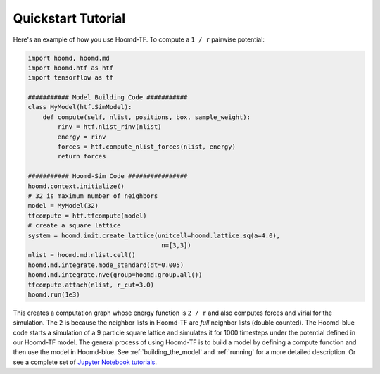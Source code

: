 Quickstart Tutorial
===================

Here's an example of how you use Hoomd-TF. To compute a ``1 / r``
pairwise potential:

.. code:: python

    import hoomd, hoomd.md
    import hoomd.htf as htf
    import tensorflow as tf

    ########### Model Building Code ###########
    class MyModel(htf.SimModel):
        def compute(self, nlist, positions, box, sample_weight):
            rinv = htf.nlist_rinv(nlist)
            energy = rinv
            forces = htf.compute_nlist_forces(nlist, energy)
            return forces

    ########### Hoomd-Sim Code ################
    hoomd.context.initialize()
    # 32 is maximum number of neighbors
    model = MyModel(32)
    tfcompute = htf.tfcompute(model)
    # create a square lattice
    system = hoomd.init.create_lattice(unitcell=hoomd.lattice.sq(a=4.0),
                                        n=[3,3])
    nlist = hoomd.md.nlist.cell()
    hoomd.md.integrate.mode_standard(dt=0.005)
    hoomd.md.integrate.nve(group=hoomd.group.all())
    tfcompute.attach(nlist, r_cut=3.0)
    hoomd.run(1e3)

This creates a computation graph whose energy function is ``2 / r`` and
also computes forces and virial for the simulation. The ``2`` is because
the neighbor lists in Hoomd-TF are *full* neighbor lists (double counted).
The Hoomd-blue code starts a simulation of a 9 particle square lattice
and simulates it for 1000 timesteps under the potential defined in our
Hoomd-TF model. The general process of using Hoomd-TF is to build a
model by defining a compute function and then use the model in Hoomd-blue.
See :ref:`building_the_model` and :ref:`running` for a more detailed
description. Or see a complete set of `Jupyter Notebook tutorials <https://nbviewer.jupyter.org/github/ur-whitelab/hoomd-tf/tree/master/examples/>`_.

